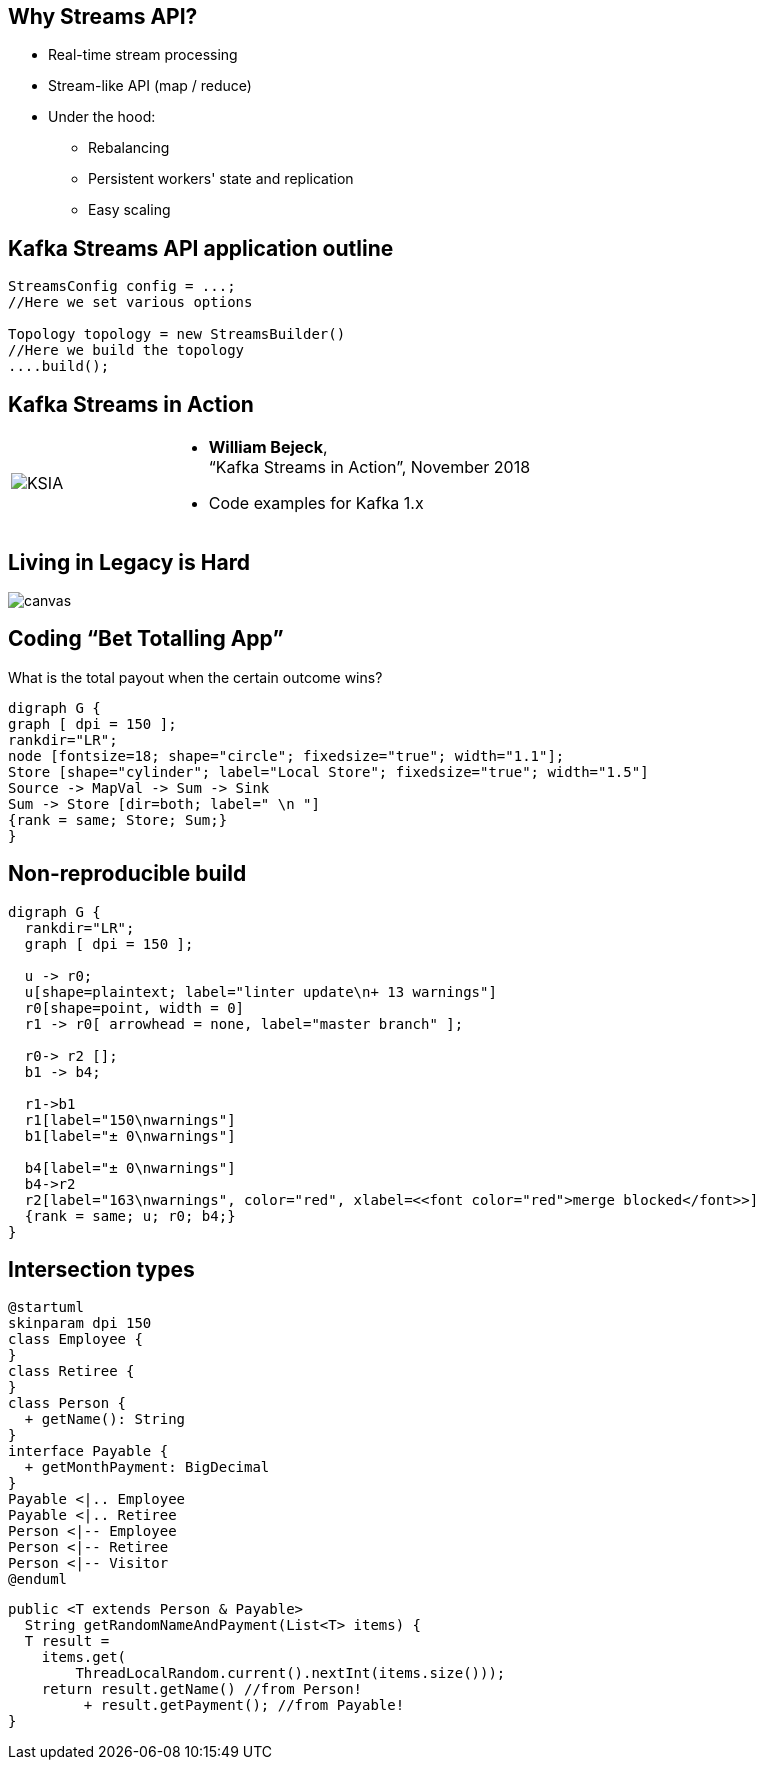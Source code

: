 == Why Streams API?
:kroki-server-url: http://localhost:8000

[%step]
* Real-time stream processing
* Stream-like API (map / reduce)
* Under the hood:
** Rebalancing
** Persistent workers' state and replication
** Easy scaling

== Kafka Streams API application outline

[source,java]
----
StreamsConfig config = ...;
//Here we set various options

Topology topology = new StreamsBuilder()
//Here we build the topology
....build();
----

== Kafka Streams in Action
[.custom-style]
[cols="30a,70a"]
|===
|image::KSIA.jpeg[]
|
* **William Bejeck**, +
“Kafka Streams in Action”, November 2018
* Code examples for Kafka 1.x
|===

[%notitle]
== Living in Legacy is Hard

image::swampman.jpeg[canvas, size=cover]

== Coding “Bet Totalling App”

What is the total payout when the certain outcome wins?

[graphviz, counting-topology, png]
-----
digraph G {
graph [ dpi = 150 ];
rankdir="LR";
node [fontsize=18; shape="circle"; fixedsize="true"; width="1.1"];
Store [shape="cylinder"; label="Local Store"; fixedsize="true"; width="1.5"]
Source -> MapVal -> Sum -> Sink
Sum -> Store [dir=both; label=" \n "]
{rank = same; Store; Sum;}
}
-----

== Non-reproducible build
[graphviz, unstable-update, png]
-----
digraph G {
  rankdir="LR";
  graph [ dpi = 150 ];

  u -> r0;
  u[shape=plaintext; label="linter update\n+ 13 warnings"]
  r0[shape=point, width = 0]
  r1 -> r0[ arrowhead = none, label="master branch" ];

  r0-> r2 [];
  b1 -> b4;

  r1->b1
  r1[label="150\nwarnings"]
  b1[label="± 0\nwarnings"]

  b4[label="± 0\nwarnings"]
  b4->r2
  r2[label="163\nwarnings", color="red", xlabel=<<font color="red">merge blocked</font>>]
  {rank = same; u; r0; b4;}
}
-----

== Intersection types

[plantuml, intersections, png]
----
@startuml
skinparam dpi 150
class Employee {
}
class Retiree {
}
class Person {
  + getName(): String
}
interface Payable {
  + getMonthPayment: BigDecimal
}
Payable <|.. Employee
Payable <|.. Retiree
Person <|-- Employee
Person <|-- Retiree
Person <|-- Visitor
@enduml
----

[source,java]
----
public <T extends Person & Payable>
  String getRandomNameAndPayment(List<T> items) {
  T result =
    items.get(
        ThreadLocalRandom.current().nextInt(items.size()));
    return result.getName() //from Person!
         + result.getPayment(); //from Payable!
}
----
